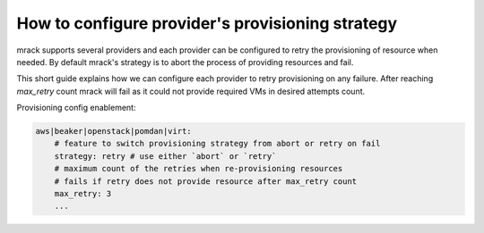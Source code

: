 How to configure provider's provisioning strategy
=======================================

mrack supports several providers and each provider can be configured to retry
the provisioning of resource when needed.
By default mrack's strategy is to abort the process of providing resources and fail.

This short guide explains how we can configure each provider to retry provisioning on any failure.
After reaching `max_retry` count mrack will fail as it could not provide required VMs in desired attempts count.

Provisioning config enablement:

.. code:: yaml

    aws|beaker|openstack|pomdan|virt:
        # feature to switch provisioning strategy from abort or retry on fail
        strategy: retry # use either `abort` or `retry`
        # maximum count of the retries when re-provisioning resources
        # fails if retry does not provide resource after max_retry count
        max_retry: 3
        ...
